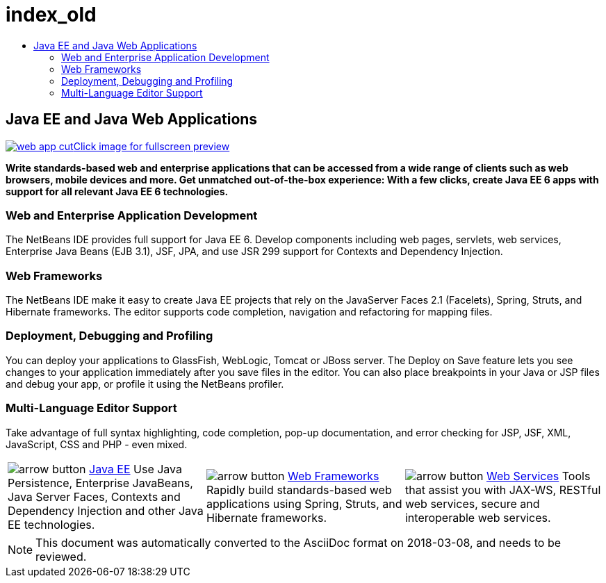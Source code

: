 // 
//     Licensed to the Apache Software Foundation (ASF) under one
//     or more contributor license agreements.  See the NOTICE file
//     distributed with this work for additional information
//     regarding copyright ownership.  The ASF licenses this file
//     to you under the Apache License, Version 2.0 (the
//     "License"); you may not use this file except in compliance
//     with the License.  You may obtain a copy of the License at
// 
//       http://www.apache.org/licenses/LICENSE-2.0
// 
//     Unless required by applicable law or agreed to in writing,
//     software distributed under the License is distributed on an
//     "AS IS" BASIS, WITHOUT WARRANTIES OR CONDITIONS OF ANY
//     KIND, either express or implied.  See the License for the
//     specific language governing permissions and limitations
//     under the License.
//

= index_old
:jbake-type: page
:jbake-tags: oldsite, needsreview
:jbake-status: published
:keywords: Apache NetBeans  index_old
:description: Apache NetBeans  index_old
:toc: left
:toc-title:

== Java EE and Java Web Applications

link:../../images_www/v7/1/screenshots/web-app-cut.png[image:web-app-cut.png[][font-11]#Click image for fullscreen preview#]

*Write standards-based web and enterprise applications that can be accessed from a wide range of clients such as web browsers, mobile devices and more. Get unmatched out-of-the-box experience: With a few clicks, create Java EE 6 apps with support for all relevant Java EE 6 technologies.*

=== Web and Enterprise Application Development

The NetBeans IDE provides full support for Java EE 6. Develop components including web pages, servlets, web services, Enterprise Java Beans (EJB 3.1), [postbody]#JSF, JPA,# and use JSR 299 support for Contexts and Dependency Injection.

=== Web Frameworks

The NetBeans IDE make it easy to create Java EE projects that rely on the JavaServer Faces 2.1 (Facelets), Spring, Struts, and Hibernate frameworks. The editor supports code completion, navigation and refactoring for mapping files.

=== Deployment, Debugging and Profiling

You can deploy your applications to GlassFish, WebLogic, Tomcat or JBoss server. The Deploy on Save feature lets you see changes to your application immediately after you save files in the editor. You can also place breakpoints in your Java or JSP files and debug your app, or profile it using the NetBeans profiler.

=== Multi-Language Editor Support

Take advantage of full syntax highlighting, code completion, pop-up documentation, and error checking for JSP, JSF, XML, JavaScript, CSS and PHP - even mixed.


|===
|image:arrow-button.gif[] link:java-ee.html[Java EE]
Use Java Persistence, Enterprise JavaBeans, Java Server Faces, Contexts and Dependency Injection and other Java EE technologies. |image:arrow-button.gif[] link:web-app.html[Web Frameworks]
Rapidly build standards-based web applications using Spring, Struts, and Hibernate frameworks. |image:arrow-button.gif[] link:web-services.html[Web Services]
Tools that assist you with JAX-WS, RESTful web services, secure and interoperable web services. 
|===

NOTE: This document was automatically converted to the AsciiDoc format on 2018-03-08, and needs to be reviewed.
